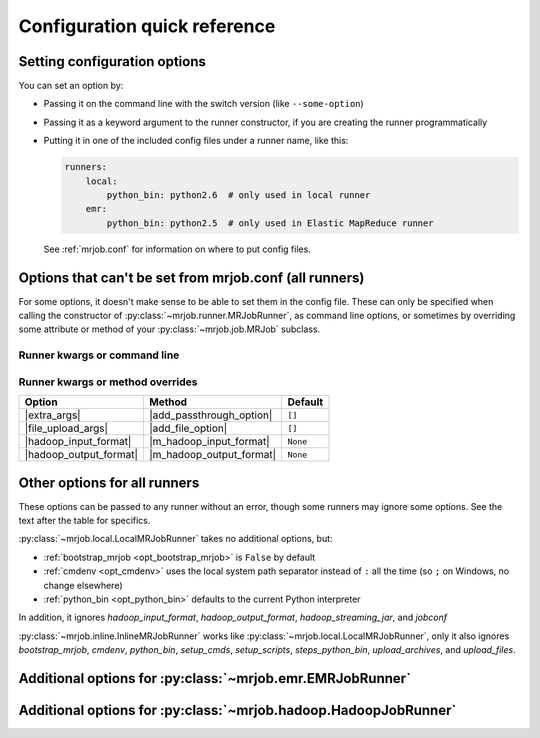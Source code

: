 Configuration quick reference
=============================

Setting configuration options
-----------------------------

You can set an option by:

* Passing it on the command line with the switch version (like
  ``--some-option``)
* Passing it as a keyword argument to the runner constructor, if you are
  creating the runner programmatically
* Putting it in one of the included config files under a runner name, like
  this:

  .. code-block:: yaml

    runners:
        local:
            python_bin: python2.6  # only used in local runner
        emr:
            python_bin: python2.5  # only used in Elastic MapReduce runner

  See :ref:`mrjob.conf` for information on where to put config files.

Options that can't be set from mrjob.conf (all runners)
-------------------------------------------------------

For some options, it doesn't make sense to be able to set them in the config
file. These can only be specified when calling the constructor of
:py:class:`~mrjob.runner.MRJobRunner`, as command line options, or sometimes by
overriding some attribute or method of your :py:class:`~mrjob.job.MRJob`
subclass.

Runner kwargs or command line
^^^^^^^^^^^^^^^^^^^^^^^^^^^^^

.. mrjob-optlist:: no_mrjob_conf

Runner kwargs or method overrides
^^^^^^^^^^^^^^^^^^^^^^^^^^^^^^^^^

.. use aliases to prevent rst from making our tables huge

.. |extra_args| replace:: :py:meth:`extra_args <mrjob.runner.MRJobRunner.__init__>`
.. |file_upload_args| replace:: :py:meth:`file_upload_args <mrjob.runner.MRJobRunner.__init__>`
.. |hadoop_input_format| replace:: :py:meth:`hadoop_input_format <mrjob.runner.MRJobRunner.__init__>`
.. |hadoop_output_format| replace:: :py:meth:`hadoop_output_format <mrjob.runner.MRJobRunner.__init__>`

.. |add_passthrough_option| replace:: :py:meth:`~mrjob.job.MRJob.add_passthrough_option`
.. |add_file_option| replace:: :py:meth:`~mrjob.job.MRJob.add_file_option`
.. |m_hadoop_input_format| replace:: :py:meth:`~mrjob.job.MRJob.hadoop_input_format`
.. |m_hadoop_output_format| replace:: :py:meth:`~mrjob.job.MRJob.hadoop_output_format`

====================== ======================== ========
Option                 Method                   Default
====================== ======================== ========
|extra_args|           |add_passthrough_option| ``[]``
|file_upload_args|     |add_file_option|        ``[]``
|hadoop_input_format|  |m_hadoop_input_format|  ``None``
|hadoop_output_format| |m_hadoop_output_format| ``None``
====================== ======================== ========

Other options for all runners
-----------------------------

These options can be passed to any runner without an error, though some runners
may ignore some options. See the text after the table for specifics.

.. mrjob-optlist:: all

:py:class:`~mrjob.local.LocalMRJobRunner` takes no additional options, but:

* :ref:`bootstrap_mrjob <opt_bootstrap_mrjob>` is ``False`` by default
* :ref:`cmdenv <opt_cmdenv>` uses the local system path separator instead of ``:`` all the time (so ``;`` on Windows, no change elsewhere)
* :ref:`python_bin <opt_python_bin>` defaults to the current Python interpreter

In addition, it ignores *hadoop_input_format*, *hadoop_output_format*,
*hadoop_streaming_jar*, and *jobconf*

:py:class:`~mrjob.inline.InlineMRJobRunner` works like
:py:class:`~mrjob.local.LocalMRJobRunner`, only it also ignores
*bootstrap_mrjob*, *cmdenv*, *python_bin*, *setup_cmds*, *setup_scripts*,
*steps_python_bin*, *upload_archives*, and *upload_files*.


Additional options for :py:class:`~mrjob.emr.EMRJobRunner`
----------------------------------------------------------

.. mrjob-optlist:: emr


Additional options for :py:class:`~mrjob.hadoop.HadoopJobRunner`
----------------------------------------------------------------

.. mrjob-optlist:: hadoop

.. |dt-string|          replace:: :ref:`string <data-type-string>`
.. |dt-command|         replace:: :ref:`command <data-type-command>`
.. |dt-path|            replace:: :ref:`path <data-type-path-list>`
.. |dt-string-list|     replace:: :ref:`string list <data-type-string-list>`
.. |dt-path-list|       replace:: :ref:`path list <data-type-path-list>`
.. |dt-plain-dict|      replace:: :ref:`plain dict <data-type-plain-dict>`
.. |dt-env-dict|        replace:: :ref:`environment variable dict <data-type-env-dict>`
